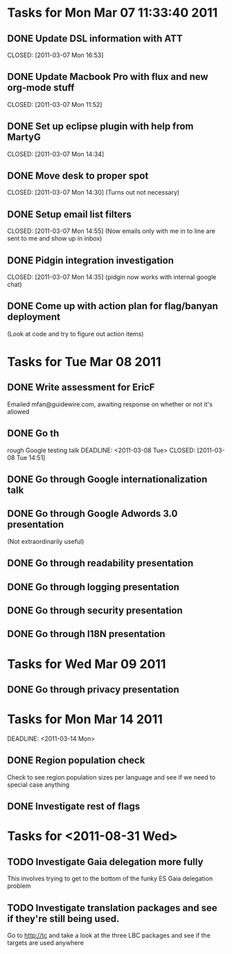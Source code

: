 * Tasks for Mon Mar 07 11:33:40 2011


** DONE Update DSL information with ATT
   DEADLINE: <2011-03-07 Mon>
   CLOSED: [2011-03-07 Mon 16:53]

** DONE Update Macbook Pro with flux and new org-mode stuff
   DEADLINE: <2011-03-07 Mon>
   CLOSED: [2011-03-07 Mon 11:52]

** DONE Set up eclipse plugin with help from MartyG
   DEADLINE: <2011-03-07 Mon>
   CLOSED: [2011-03-07 Mon 14:34]


** DONE Move desk to proper spot
   DEADLINE: <2011-03-07 Mon>
   CLOSED: [2011-03-07 Mon 14:30]
   (Turns out not necessary)

** DONE Setup email list filters
   DEADLINE: <2011-03-07 Mon>
   CLOSED: [2011-03-07 Mon 14:55]
   (Now emails only with me in to line are sent to me and show up in inbox)


** DONE Pidgin integration investigation
   DEADLINE: <2011-03-07 Mon>
   CLOSED: [2011-03-07 Mon 14:35]
   (pidgin now works with internal google chat)



** DONE Come up with action plan for flag/banyan deployment
   DEADLINE: <2011-03-08 Tue> CLOSED: [2011-08-31 Wed 13:49]
   (Look at code and try to figure out action items)

* Tasks for Tue Mar 08 2011

** DONE Write assessment for EricF
   DEADLINE: <2011-03-09 Wed> CLOSED: [2011-08-31 Wed 13:49]
   Emailed mfan@guidewire.com, awaiting response on whether or not it's allowed

** DONE Go th
rough Google testing talk
   DEADLINE: <2011-03-08 Tue> CLOSED: [2011-03-08 Tue 14:51]

** DONE Go through Google internationalization talk
   DEADLINE: <2011-03-08 Tue> CLOSED: [2011-03-08 Tue 14:51]

** DONE Go through Google Adwords 3.0 presentation
   DEADLINE: <2011-03-08 Tue> CLOSED: [2011-03-08 Tue 14:52]
   (Not extraordinarily useful)

** DONE Go through readability presentation
   DEADLINE: <2011-03-08 Tue> CLOSED: [2011-03-08 Tue 15:40]

** DONE Go through logging presentation
   DEADLINE: <2011-03-08 Tue> CLOSED: [2011-03-08 Tue 15:40]

** DONE Go through security presentation
   DEADLINE: <2011-03-08 Tue> CLOSED: [2011-03-08 Tue 20:37]

** DONE Go through I18N presentation
   DEADLINE: <2011-03-08 Tue> CLOSED: [2011-03-08 Tue 20:37]


* Tasks for Wed Mar 09 2011

** DONE Go through privacy presentation
   DEADLINE: <2011-03-09 Wed> CLOSED: [2011-03-09 Wed 11:08]

* Tasks for Mon Mar 14 2011

   DEADLINE: <2011-03-14 Mon>
** DONE Region population check
   CLOSED: [2011-08-31 Wed 13:50]
   Check to see region population sizes per language and see if we need to special case anything

** DONE Investigate rest of flags
   CLOSED: [2011-08-31 Wed 13:50]

* Tasks for <2011-08-31 Wed>

** TODO Investigate Gaia delegation more fully
   SCHEDULED: <2011-08-31 Wed>
   This involves trying to get to the bottom of the funky ES Gaia delegation problem





** TODO Investigate translation packages and see if they're still being used.
   SCHEDULED: <2011-08-31 Wed>
   Go to http://tc and take a look at the three LBC packages and see if the targets are used anywhere


